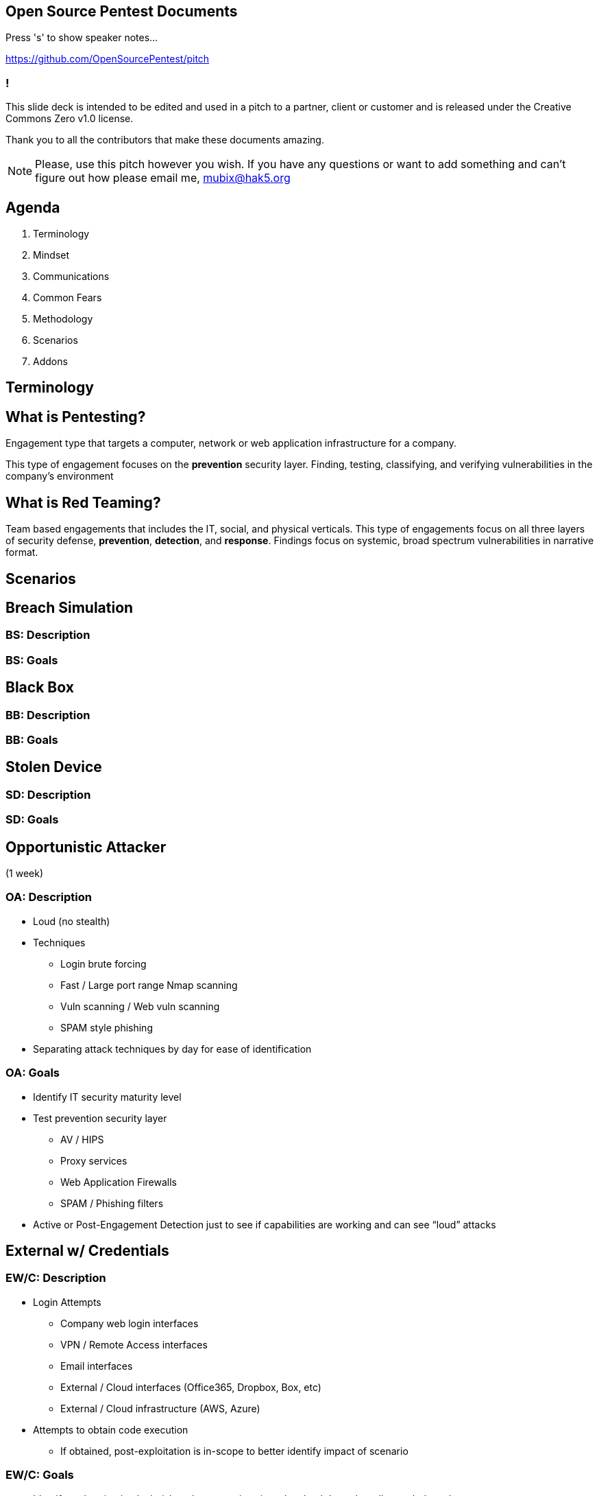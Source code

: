 :revealjsdir: revealjs
:backend: revealjs
:revealjs_slideNumber: true
:revealjs_transition: convex 
:revealjs_previewLinks: true

== Open Source Pentest Documents

Press 's' to show speaker notes...

https://github.com/OpenSourcePentest/pitch

=== !

This slide deck is intended to be edited and used in a pitch to a partner, client or customer and is released under the Creative Commons Zero v1.0 license.

Thank you to all the contributors that make these documents amazing.

[NOTE.speaker]
--
Please, use this pitch however you wish. If you have any questions or want to add something and can't figure out how please email me, mubix@hak5.org
--

== Agenda

1. Terminology
2. Mindset
3. Communications
4. Common Fears
5. Methodology
6. Scenarios
7. Addons

== Terminology

== What is Pentesting?

Engagement type that targets a computer, network or web application infrastructure for a company.

This type of engagement focuses on the **prevention** security layer. Finding, testing, classifying, and verifying vulnerabilities in the company's environment

== What is Red Teaming?

Team based engagements that includes the IT, social, and physical verticals. This type of engagements focus on all three layers of security defense, **prevention**, **detection**, and **response**. Findings focus on systemic, broad spectrum vulnerabilities in narrative format.

== Scenarios

== Breach Simulation

=== BS: Description

=== BS: Goals

== Black Box

=== BB: Description

=== BB: Goals

== Stolen Device

=== SD: Description

=== SD: Goals

== Opportunistic Attacker 

(1 week)

=== OA: Description

* Loud (no stealth)
* Techniques
** Login brute forcing
** Fast / Large port range Nmap scanning
** Vuln scanning / Web vuln scanning
** SPAM style phishing
* Separating attack techniques by day for ease of identification

=== OA: Goals

* Identify IT security maturity level
* Test prevention security layer
** AV / HIPS
** Proxy services
** Web Application Firewalls
** SPAM / Phishing filters
* Active or Post-Engagement Detection just to see if capabilities are working and can see “loud” attacks

== External w/ Credentials

=== EW/C: Description

* Login Attempts
** Company web login interfaces
** VPN / Remote Access interfaces
** Email interfaces
** External / Cloud interfaces (Office365, Dropbox, Box, etc)
** External / Cloud infrastructure (AWS, Azure)
* Attempts to obtain code execution
** If obtained, post-exploitation is in-scope to better identify impact of scenario

=== EW/C: Goals

* Identify authentication leak risk to the enterprise via stolen, backdoored, or disgruntled employee
* Identify previously unknown authentication interfaces
* Test prevention security layer
** 2-Factor Authentication / Multi-Factor Authentication
* Test detection security layer
** Foreign / suspicious login identification / alerting


== Add-Ons

== CxO Breach Training

== Password Auditing

== Wireless

== Social Engineering

== Physical

== Egress Testing

== Detection Collaboration

== C2 Detection Exercise

== Rogue Device

== Table Top

== Vendor Proving Ground
